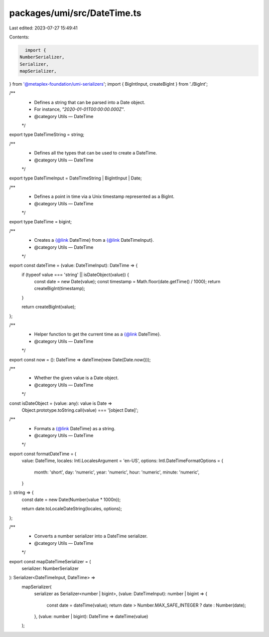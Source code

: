 packages/umi/src/DateTime.ts
============================

Last edited: 2023-07-27 15:49:41

Contents:

.. code-block:: ts

    import {
  NumberSerializer,
  Serializer,
  mapSerializer,
} from '@metaplex-foundation/umi-serializers';
import { BigIntInput, createBigInt } from './BigInt';

/**
 * Defines a string that can be parsed into a Date object.
 * For instance, `"2020-01-01T00:00:00.000Z"`.
 * @category Utils — DateTime
 */
export type DateTimeString = string;

/**
 * Defines all the types that can be used to create a DateTime.
 * @category Utils — DateTime
 */
export type DateTimeInput = DateTimeString | BigIntInput | Date;

/**
 * Defines a point in time via a Unix timestamp represented as a BigInt.
 * @category Utils — DateTime
 */
export type DateTime = bigint;

/**
 * Creates a {@link DateTime} from a {@link DateTimeInput}.
 * @category Utils — DateTime
 */
export const dateTime = (value: DateTimeInput): DateTime => {
  if (typeof value === 'string' || isDateObject(value)) {
    const date = new Date(value);
    const timestamp = Math.floor(date.getTime() / 1000);
    return createBigInt(timestamp);
  }

  return createBigInt(value);
};

/**
 * Helper function to get the current time as a {@link DateTime}.
 * @category Utils — DateTime
 */
export const now = (): DateTime => dateTime(new Date(Date.now()));

/**
 * Whether the given value is a Date object.
 * @category Utils — DateTime
 */
const isDateObject = (value: any): value is Date =>
  Object.prototype.toString.call(value) === '[object Date]';

/**
 * Formats a {@link DateTime} as a string.
 * @category Utils — DateTime
 */
export const formatDateTime = (
  value: DateTime,
  locales: Intl.LocalesArgument = 'en-US',
  options: Intl.DateTimeFormatOptions = {
    month: 'short',
    day: 'numeric',
    year: 'numeric',
    hour: 'numeric',
    minute: 'numeric',
  }
): string => {
  const date = new Date(Number(value * 1000n));

  return date.toLocaleDateString(locales, options);
};

/**
 * Converts a number serializer into a DateTime serializer.
 * @category Utils — DateTime
 */
export const mapDateTimeSerializer = (
  serializer: NumberSerializer
): Serializer<DateTimeInput, DateTime> =>
  mapSerializer(
    serializer as Serializer<number | bigint>,
    (value: DateTimeInput): number | bigint => {
      const date = dateTime(value);
      return date > Number.MAX_SAFE_INTEGER ? date : Number(date);
    },
    (value: number | bigint): DateTime => dateTime(value)
  );


